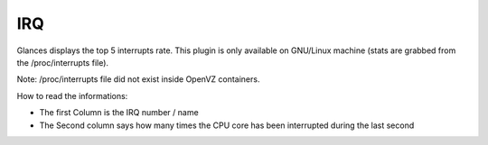 .. _irq:

IRQ
===

.. image:: ../_static/irq.png

Glances displays the top 5 interrupts rate. This plugin is only available on
GNU/Linux machine (stats are grabbed from the /proc/interrupts file).

Note: /proc/interrupts file did not exist inside OpenVZ containers.

How to read the informations:

* The first Column is the IRQ number / name
* The Second column says how many times the CPU core has been interrupted during the last second
